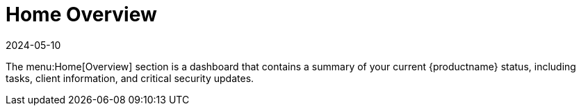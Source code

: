 [[ref-home-overview]]
= Home Overview
:revdate: 2024-05-10
:page-revdate: {revdate}

The menu:Home[Overview] section is a dashboard that contains a summary of your current {productname} status, including tasks, client information, and critical security updates.

